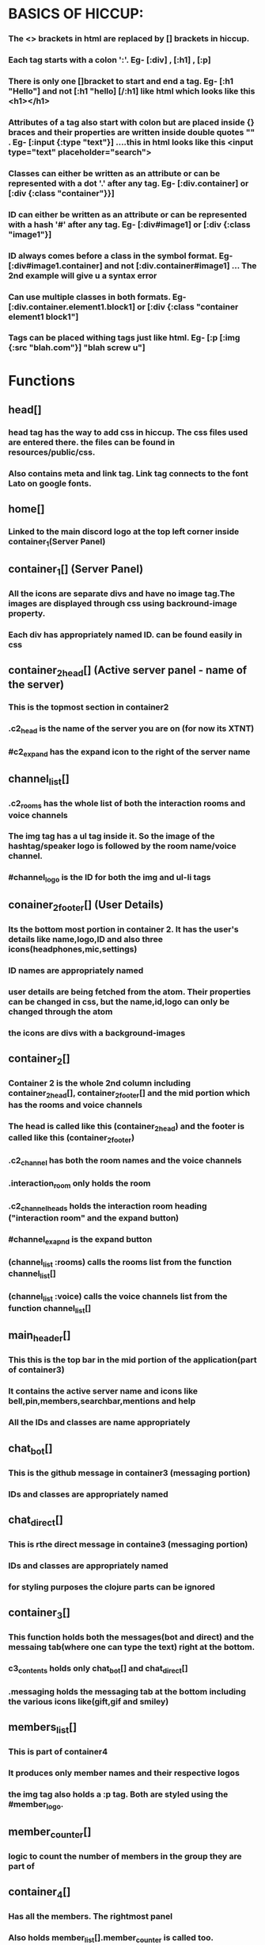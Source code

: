 * BASICS OF HICCUP:
*** The <> brackets in html are replaced by [] brackets in hiccup.
*** Each tag starts with a colon ':'.  Eg- [:div] , [:h1] , [:p]
*** There is only one []bracket to start and end a tag.  Eg- [:h1 "Hello"] and not [:h1 "hello] [/:h1] like html which looks like this <h1></h1>
*** Attributes of a tag also start with colon but are placed inside {} braces and their properties are written inside double quotes "" . Eg- [:input {:type "text"}] ....this in html looks like this <input type="text" placeholder="search">
*** Classes can either be written as an attribute or can be represented with a dot '.' after any tag. Eg- [:div.container] or [:div {:class "container"}}]
*** ID can either be written as an attribute or can be represented with a hash '#' after any tag. Eg- [:div#image1] or [:div {:class "image1"}]
*** ID always comes before a class in the symbol format. Eg- [:div#image1.container] and not [:div.container#image1] ... The 2nd example will give u a syntax error 
*** Can use multiple classes in both formats. Eg- [:div.container.element1.block1] or [:div {:class "container element1 block1"]
*** Tags can be placed withing tags just like html. Eg- [:p [:img {:src "blah.com"}] "blah screw u"]

* Functions 
** head[]
*** head tag has the way to add css in hiccup. The css files used are entered there. the files can be found in resources/public/css.  
*** Also contains meta and link tag. Link tag connects to the font Lato on google fonts.

** home[]
*** Linked to the main discord logo at the top left corner inside container_1(Server Panel)

** container_1[] (Server Panel)
*** All the icons are separate divs and have no image tag.The images are displayed through css using backround-image property.
*** Each div has appropriately named ID. can be found easily in css

** container_2_head[] (Active server panel - name of the server)
*** This is the topmost section in container2
*** .c2_head is the name of the server you are on (for now its XTNT) 
*** #c2_expand has the expand icon to the right of the server name

** channel_list[]
*** .c2_rooms has the whole list of both the interaction rooms and voice channels
*** The img tag has a ul tag inside it. So the image of the hashtag/speaker logo is followed by the room name/voice channel.
*** #channel_logo is the ID for both the img and ul-li tags

** conainer_2_footer[] (User Details)
*** Its the bottom most portion in container 2. It has the user's details like name,logo,ID and also three icons(headphones,mic,settings)
*** ID names are appropriately named 
*** user details are being fetched from the atom. Their properties can be changed in css, but the name,id,logo can only be changed through the atom
*** the icons are divs with a background-images

** container_2[]
*** Container 2 is the whole 2nd column including container_2_head[], container_2_footer[] and the mid portion which has the rooms and voice channels  
*** The head is called like this (container_2_head) and the footer is called like this (container_2_footer)
*** .c2_channel has both the room names and the voice channels
*** .interaction_room only holds the room 
*** .c2_channel_heads holds the interaction room heading ("interaction room" and the expand button)
*** #channel_exapnd is the expand button 
*** (channel_list :rooms) calls the rooms list from the function channel_list[]
*** (channel_list :voice) calls the voice channels list from the function channel_list[]

** main_header[] 
*** This this is the top bar in the mid portion of the application(part of container3)
*** It contains the active server name and icons like bell,pin,members,searchbar,mentions and help
*** All the IDs and classes are name appropriately

** chat_bot[]
*** This is the github message in container3 (messaging portion)
*** IDs and classes are appropriately named

** chat_direct[]
*** This is rthe direct message in containe3 (messaging portion)
*** IDs and classes are appropriately named
*** for styling purposes the clojure parts can be ignored

** container_3[]
*** This function holds both the messages(bot and direct) and the messaing tab(where one can type the text) right at the bottom.
*** c3_contents holds only chat_bot[] and chat_direct[]
*** .messaging holds the messaging tab at the bottom including the various icons like(gift,gif and smiley)

** members_list[]
*** This is part of container4 
*** It produces only member names and their respective logos
*** the img tag also holds a :p tag. Both are styled using the #member_logo.  

** member_counter[]
*** logic to count the number of members in the group they are part of

** container_4[]
*** Has all the members. The rightmost panel
*** Also holds member_list[].member_counter is called too.

** discord_ui[]
*** Its the main function of the application
*** Holds all the sub main fucntions

* TODO INSPECT ELEMENT ON EACH ELEMENT TO TEST OUT THE STYLING TEMPORARILY ON THE BROWSER AND ALSO TO FIND OUT WHAT THE ELEMENTS ID/CLASS NAME IS.  
